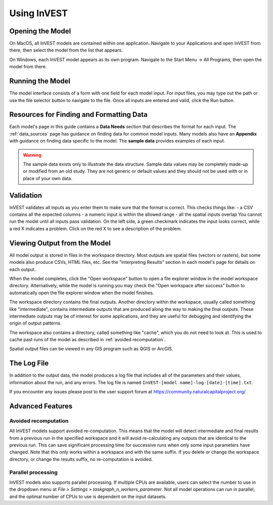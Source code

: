 .. _using_invest:

Using InVEST
============

Opening the Model
-----------------

On MacOS, all InVEST models are contained within one application. Navigate to your Applications and open InVEST from there, then select the model from the list that appears.

On Windows, each InVEST model appears as its own program. Navigate to the Start Menu -> All Programs, then open the model from there.

Running the Model
-----------------
The model interface consists of a form with one field for each model input. For input files, you may type out the path or use the file selector button to navigate to the file. Once all inputs are entered and valid, click the Run button.

Resources for Finding and Formatting Data
-----------------------------------------
Each model's page in this guide contains a **Data Needs** section that describes the format for each input. The :ref:`data_sources` page has guidance on finding data for common model inputs. Many models also have an **Appendix** with guidance on finding data specific to the model. The **sample data** provides examples of each input.

.. warning::
   The sample data exists only to illustrate the data structure. Sample data values may be completely made-up or modified from an old study. They are not generic or default values and they should not be used with or in place of your own data.

Validation
----------
InVEST validates all inputs as you enter them to make sure that the format is correct. This checks things like:
- a CSV contains all the expected columns
- a numeric input is within the allowed range
- all the spatial inputs overlap
You cannot run the model until all inputs pass validation. On the left side, a green checkmark indicates the input looks correct, while a red X indicates a problem. Click on the red X to see a description of the problem.


Viewing Output from the Model
-----------------------------
All model output is stored in files in the workspace directory. Most outputs are spatial files (vectors or rasters), but some models also produce CSVs, HTML files, etc. See the "Interpreting Results" section in each model's page for details on each output.

When the model completes, click the "Open workspace" button to open a file explorer window in the model workspace directory.
Alternatively, while the model is running you may check the "Open workspace after success" button to automatically open the file explorer window when the model finishes.

The workspace directory contains the final outputs. Another directory within the workspace, usually called something like "intermediate", contains intermediate outputs that are produced along the way to making the final outputs. These intermediate outputs may be of interest for some applications, and they are useful for debugging and identifying the origin of output patterns.

The workspace also contains a directory, called something like "cache", which you do not need to look at. This is used to cache past runs of the model as described in :ref:`avoided recomputation`.

Spatial output files can be viewed in any GIS program such as QGIS or ArcGIS.


The Log File
------------
In addition to the output data, the model produces a log file that includes all of the parameters and their values, information about the run, and any errors. The log file is named ``InVEST-[model name]-log-[date]-[time].txt``.


If you encounter any issues please post to the user support forum at https://community.naturalcapitalproject.org/


Advanced Features
-----------------

.. _avoided recomputation:

Avoided recomputation
^^^^^^^^^^^^^^^^^^^^^
All InVEST models support avoided re-computation. This means that the model will detect intermediate and final results from a previous run in the specified workspace and it will avoid re-calculating any outputs that are identical to the previous run. This can save significant processing time for successive runs when only some input parameters have changed.
Note that this only works within a workspace and with the same suffix. If you delete or change the workspace directory, or change the results suffix, no re-computation is avoided.

Parallel processing
^^^^^^^^^^^^^^^^^^^
InVEST models also supports parallel processing. If multiple CPUs are available, users can select the number to use in the dropdown menu at *File > Settings > taskgraph_n_workers_parameter*. Not all model operations can run in parallel, and the optimal number of CPUs to use is dependent on the input datasets.

